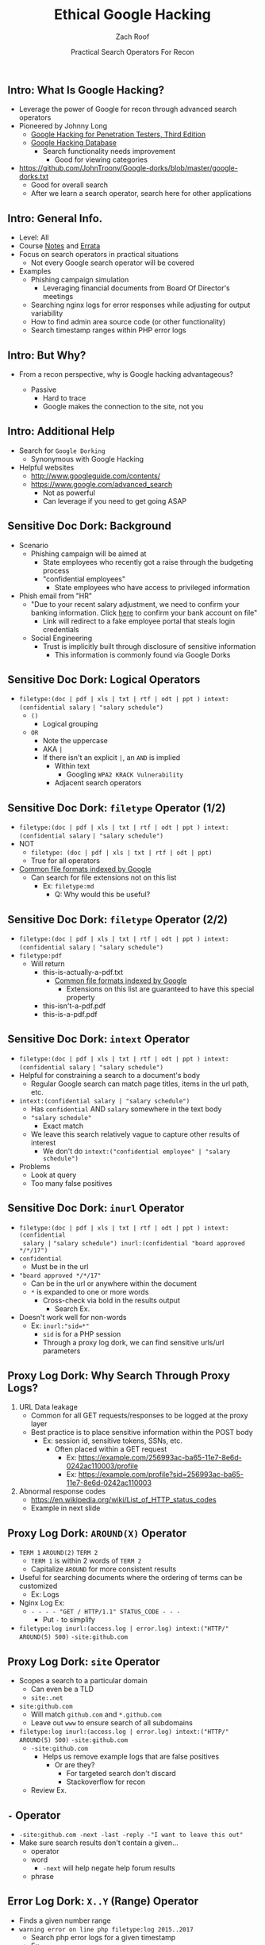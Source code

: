 #+TITLE: Ethical Google Hacking
#+DATE: Practical Search Operators For Recon
#+AUTHOR: Zach Roof
#+OPTIONS: num:nil toc:nil
#+OPTIONS: reveal_center:nil reveal_control:t width:100% height:100%
#+OPTIONS: reveal_history:nil reveal_keyboard:t reveal_overview:t
#+OPTIONS: reveal_slide_number:"c"
#+OPTIONS: reveal_title_slide:"<h2>%t</h2><h3>%d<h3>"
#+OPTIONS: reveal_progress:t reveal_rolling_links:nil reveal_single_file:nil
#+REVEAL_HLEVEL: 1
#+REVEAL_MARGIN: 0
#+REVEAL_MIN_SCALE: 1
#+REVEAL_MAX_SCALE: 1
#+REVEAL_ROOT: .
#+REVEAL_TRANS: default
#+REVEAL_SPEED: default
#+REVEAL_THEME: laravel
#+REVEAL_PLUGINS: notes
#+REVEAL_EXTRA_CSS: css/local.css
# TODO FT:Security-Controls, nmap, test

** Intro: What Is Google Hacking?
+ Leverage the power of Google for recon through advanced search operators
+ Pioneered by Johnny Long
  + [[https://www.amazon.com/Google-Hacking-Penetration-Testers-Third/dp/0128029641][Google Hacking for Penetration Testers, Third Edition]]
  + [[https://www.exploit-db.com/google-hacking-database/][Google Hacking Database]]
    + Search functionality needs improvement
      + Good for viewing categories
+ https://github.com/JohnTroony/Google-dorks/blob/master/google-dorks.txt
  + Good for overall search
  + After we learn a search operator, search here for other applications

** Intro: General Info.
+ Level: All
+ Course [[https://sts.wiki/google-hacking-1][Notes]] and [[http://sts.wiki/google-hacking-1-errata][Errata]]
+ Focus on search operators in practical situations
  + Not every Google search operator will be covered
+ Examples
  + Phishing campaign simulation
    + Leveraging financial documents from Board Of Director's meetings
  + Searching nginx logs for error responses while adjusting for output variability
  + How to find admin area source code (or other functionality)
  + Search timestamp ranges within PHP error logs

** Intro: But Why?
+ From a recon perspective, why is Google hacking advantageous?
  #+ATTR_REVEAL: :frag (appear)
  + Passive
    + Hard to trace
    + Google makes the connection to the site, not you

** Intro: Additional Help
+ Search for ~Google Dorking~
  + Synonymous with Google Hacking
+ Helpful websites
  + http://www.googleguide.com/contents/
  + https://www.google.com/advanced_search
    + Not as powerful
    + Can leverage if you need to get going ASAP

** Sensitive Doc Dork: Background
+ Scenario
  + Phishing campaign will be aimed at
    + State employees who recently got a raise through the budgeting process
    + "confidential employees"
      + State employees who have access to privileged information
+ Phish email from "HR"
  + "Due to your recent salary adjustment, we need to confirm your banking information. Click _here_ to confirm your bank account on file"
    + Link will redirect to a fake employee portal that steals login credentials
  + Social Engineering
    + Trust is implicitly built through disclosure of sensitive information
      + This information is commonly found via Google Dorks

** Sensitive Doc Dork: Logical Operators
+ ~filetype:(doc | pdf | xls | txt | rtf | odt | ppt ) intext:(confidential salary~ ~| "salary schedule")~
  + ~()~
    + Logical grouping
  + ~OR~
    + Note the uppercase
    + AKA ~|~
    + If there isn't an explicit ~|~, an ~AND~ is implied
      + Within text
        + Googling ~WPA2 KRACK Vulnerability~
      + Adjacent search operators

** Sensitive Doc Dork: ~filetype~ Operator (1/2)
+ ~filetype:(doc | pdf | xls | txt | rtf | odt | ppt ) intext:(confidential salary~ ~| "salary schedule")~
+ NOT
  + ~filetype: (doc | pdf | xls | txt | rtf | odt | ppt)~
  + True for all operators
+ [[https://support.google.com/webmasters/answer/35287?hl=en][Common file formats indexed by Google]]
  + Can search for file extensions not on this list
    + Ex: ~filetype:md~
      + Q: Why would this be useful?

** Sensitive Doc Dork: ~filetype~ Operator (2/2)
+ ~filetype:(doc | pdf | xls | txt | rtf | odt | ppt ) intext:(confidential salary~ ~| "salary schedule")~
+ ~filetype:pdf~
  + Will return
    + this-is-actually-a-pdf.txt
      + [[https://support.google.com/webmasters/answer/35287?hl=en][Common file formats indexed by Google]]
        + Extensions on this list are guaranteed to have this special property
    + this-isn't-a-pdf.pdf
    + this-is-a-pdf.pdf

** Sensitive Doc Dork: ~intext~ Operator
+ ~filetype:(doc | pdf | xls | txt | rtf | odt | ppt ) intext:(confidential salary~ ~| "salary schedule")~
+ Helpful for constraining a search to a document's body
  + Regular Google search can match page titles, items in the url path, etc.
+ ~intext:(confidential salary | "salary schedule")~
  + Has ~confidential~ AND ~salary~ somewhere in the text body
  + ~"salary schedule"~
    + Exact match
  + We leave this search relatively vague to capture other results of interest
    + We don't do ~intext:("confidential employee" | "salary schedule")~
+ Problems
  + Look at query
  + Too many false positives

** Sensitive Doc Dork: ~inurl~ Operator
+ ~filetype:(doc | pdf | xls | txt | rtf | odt | ppt ) intext:(confidential
  salary |~ ~"salary schedule") inurl:(confidential "board approved */*/17")~
+ ~confidential~
  + Must be in the url
+ ~"board approved */*/17"~
  + Can be in the url or anywhere within the document
  + ~*~ is expanded to one or more words
    + Cross-check via bold in the results output
      + Search Ex.
+ Doesn't work well for non-words
  + Ex: ~inurl:"sid=*"~
    + ~sid~ is for a PHP session
    + Through a proxy log dork, we can find sensitive urls/url parameters

** Proxy Log Dork: Why Search Through Proxy Logs?
1) URL Data leakage
   + Common for all GET requests/responses to be logged at the proxy layer
   + Best practice is to place sensitive information within the POST body
     + Ex: session id, sensitive tokens, SSNs, etc.
       + Often placed within a GET request
         + Ex: https://example.com/256993ac-ba65-11e7-8e6d-0242ac110003/profile
         + Ex: https://example.com/profile?sid=256993ac-ba65-11e7-8e6d-0242ac110003
2) Abnormal response codes
   + https://en.wikipedia.org/wiki/List_of_HTTP_status_codes
   + Example in next slide

** Proxy Log Dork: ~AROUND(X)~ Operator
+ ~TERM 1~ ~AROUND(2)~ ~TERM 2~
  - ~TERM 1~ is within 2 words of ~TERM 2~
  - Capitalize ~AROUND~ for more consistent results
+ Useful for searching documents where the ordering of terms can be customized
  + Ex: Logs
+ Nginx Log Ex:
  - ~- - - - "GET / HTTP/1.1" STATUS_CODE - - -~
    - Put ~-~ to simplify
+ ~filetype:log inurl:(access.log | error.log) intext:("HTTP/" AROUND(5) 500)~ ~-site:github.com~

** Proxy Log Dork: ~site~ Operator
+ Scopes a search to a particular domain
  + Can even be a TLD
  + ~site:.net~
+ ~site:github.com~
  + Will match ~github.com~ and ~*.github.com~
  + Leave out ~www~ to ensure search of all subdomains
+ ~filetype:log inurl:(access.log | error.log) intext:("HTTP/" AROUND(5) 500)~ ~-site:github.com~
  + ~-site:github.com~
    + Helps us remove example logs that are false positives
      + Or are they?
        + For targeted search don't discard
        + Stackoverflow for recon
  + Review Ex.

** ~-~ Operator
+ ~-site:github.com -next -last -reply -"I want to leave this out"~
+ Make sure search results don't contain a given...
  + operator
  + word
    + ~-next~ will help negate help forum results
  + phrase

** Error Log Dork: ~X..Y~ (Range) Operator
+ Finds a given number range
+ ~warning error on line php filetype:log 2015..2017~
  + Search php error logs for a given timestamp
  + Ex.

** Admin Functionality Dork: ~inanchor~ Operator
+ Finds text within a link/anchor
+ ~inanchor:admin site:hackthissite.org~
  + Great way to find admin portals
+ How can we remove some of the clutter from the results?
+ Ex.

** Admin Functionality Dork: ~intitle~ Operator
+ Searches through page titles
+ ~inanchor:admin site:hackthissite.org -intitle:"view topic"~
+ Why did the source code come up in the results?
+ Ex.

** Further Learning
+ Overall Google functionality
  + http://www.googleguide.com/contents/
+ Operators
  + https://support.google.com/websearch/answer/2466433?hl=en
    + ~cache:~
+ Tools
  + https://github.com/Ekultek/Zeus-Scanner
+ Dork lists
  + [[https://www.exploit-db.com/google-hacking-database/][Google Hacking Database]]
  + https://github.com/JohnTroony/Google-dorks/blob/master/google-dorks.txt
